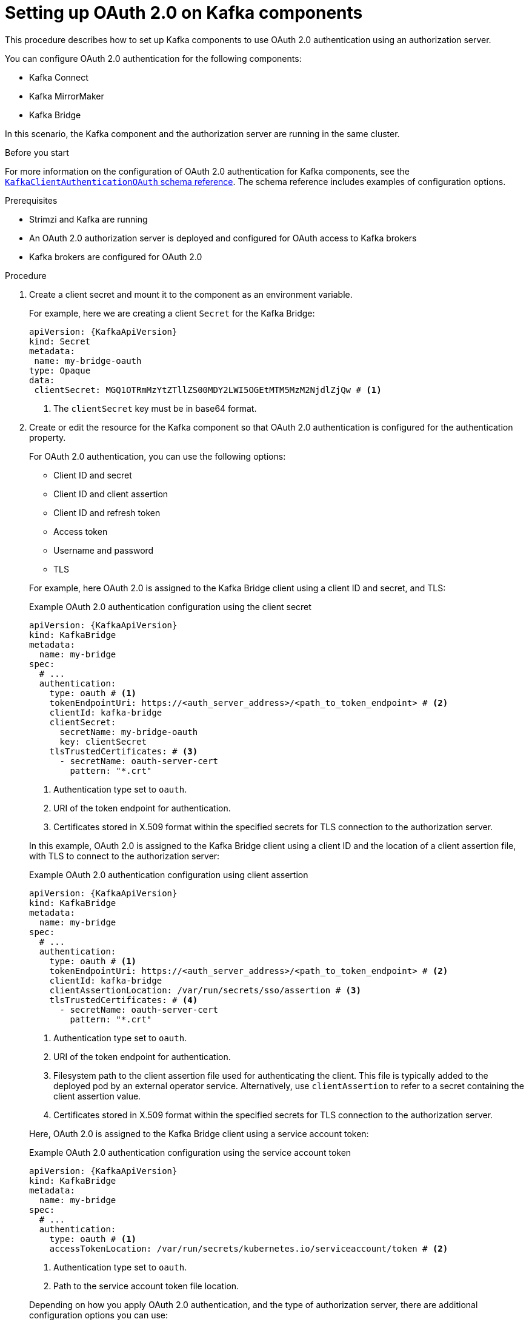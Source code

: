 // Module included in the following module:
//
// con-oauth-config.adoc

[id='proc-oauth-kafka-config-{context}']
= Setting up OAuth 2.0 on Kafka components

[role="_abstract"]
This procedure describes how to set up Kafka components to use OAuth 2.0 authentication using an authorization server.

You can configure OAuth 2.0 authentication for the following components:

* Kafka Connect
* Kafka MirrorMaker
* Kafka Bridge

In this scenario, the Kafka component and the authorization server are running in the same cluster.

.Before you start

For more information on the configuration of OAuth 2.0 authentication for Kafka components, see the link:{BookURLConfiguring}#type-KafkaClientAuthenticationOAuth-reference[`KafkaClientAuthenticationOAuth` schema reference^].
The schema reference includes examples of configuration options.

.Prerequisites

* Strimzi and Kafka are running
* An OAuth 2.0 authorization server is deployed and configured for OAuth access to Kafka brokers
* Kafka brokers are configured for OAuth 2.0

.Procedure

. Create a client secret and mount it to the component as an environment variable.
+
For example, here we are creating a client `Secret` for the Kafka Bridge:
+
[source,yaml,subs="+quotes,attributes"]
----
apiVersion: {KafkaApiVersion}
kind: Secret
metadata:
 name: my-bridge-oauth
type: Opaque
data:
 clientSecret: MGQ1OTRmMzYtZTllZS00MDY2LWI5OGEtMTM5MzM2NjdlZjQw # <1>
----
<1> The `clientSecret` key must be in base64 format.

. Create or edit the resource for the Kafka component so that OAuth 2.0 authentication is configured for the authentication property.
+
For OAuth 2.0 authentication, you can use the following options:
+
--
* Client ID and secret
* Client ID and client assertion
* Client ID and refresh token
* Access token
* Username and password
* TLS
--
+
For example, here OAuth 2.0 is assigned to the Kafka Bridge client using a client ID and secret, and TLS:
+
--
.Example OAuth 2.0 authentication configuration using the client secret
[source,yaml,subs="+quotes,attributes"]
----
apiVersion: {KafkaApiVersion}
kind: KafkaBridge
metadata:
  name: my-bridge
spec:
  # ...
  authentication:
    type: oauth # <1>
    tokenEndpointUri: https://<auth_server_address>/<path_to_token_endpoint> # <2>
    clientId: kafka-bridge
    clientSecret:
      secretName: my-bridge-oauth
      key: clientSecret
    tlsTrustedCertificates: # <3>
      - secretName: oauth-server-cert
        pattern: "*.crt"
----
<1> Authentication type set to `oauth`.
<2> URI of the token endpoint for authentication.
<3> Certificates stored in X.509 format within the specified secrets for TLS connection to the authorization server.
--
+
In this example, OAuth 2.0 is assigned to the Kafka Bridge client using a client ID and the location of a client assertion file, with TLS to connect to the authorization server:
+
--
.Example OAuth 2.0 authentication configuration using client assertion
[source,yaml,subs="+quotes,attributes"]
----
apiVersion: {KafkaApiVersion}
kind: KafkaBridge
metadata:
  name: my-bridge
spec:
  # ...
  authentication:
    type: oauth # <1>
    tokenEndpointUri: https://<auth_server_address>/<path_to_token_endpoint> # <2>
    clientId: kafka-bridge
    clientAssertionLocation: /var/run/secrets/sso/assertion # <3>
    tlsTrustedCertificates: # <4>
      - secretName: oauth-server-cert
        pattern: "*.crt"
----
<1> Authentication type set to `oauth`.
<2> URI of the token endpoint for authentication.
<3> Filesystem path to the client assertion file used for authenticating the client. 
This file is typically added to the deployed pod by an external operator service. 
Alternatively, use `clientAssertion` to refer to a secret containing the client assertion value.
<4> Certificates stored in X.509 format within the specified secrets for TLS connection to the authorization server.
--
+
Here, OAuth 2.0 is assigned to the Kafka Bridge client using a service account token:
+
--
.Example OAuth 2.0 authentication configuration using the service account token
[source,yaml,subs="+quotes,attributes"]
----
apiVersion: {KafkaApiVersion}
kind: KafkaBridge
metadata:
  name: my-bridge
spec:
  # ...
  authentication:
    type: oauth # <1>
    accessTokenLocation: /var/run/secrets/kubernetes.io/serviceaccount/token # <2>
----
<1> Authentication type set to `oauth`.
<2> Path to the service account token file location.
--
+
Depending on how you apply OAuth 2.0 authentication, and the type of authorization server, there are additional configuration options you can use:
+
--
.Additional configuration options
[source,yaml,subs="+quotes,attributes"]
----
# ...
spec:
  # ...
  authentication:
    # ...
    disableTlsHostnameVerification: true # <1>
    accessTokenIsJwt: false # <2>
    scope: any # <3>
    audience: kafka # <4>
    connectTimeoutSeconds: 60 # <5>
    readTimeoutSeconds: 60 # <6>
    httpRetries: 2 # <7>
    httpRetryPauseMs: 300 # <8>
    includeAcceptHeader: false # <9>
----
<1> (Optional) Disable TLS hostname verification. Default is `false`.
<2> If you are using opaque tokens, you can apply `accessTokenIsJwt: false` so that access tokens are not treated as JWT tokens.
<3> (Optional) The `scope` for requesting the token from the token endpoint.
An authorization server may require a client to specify the scope.
In this case it is `any`.
<4> (Optional) The `audience` for requesting the token from the token endpoint.
An authorization server may require a client to specify the audience.
In this case it is `kafka`.
<5> (Optional) The connect timeout in seconds when connecting to the authorization server. The default value is 60.
<6> (Optional) The read timeout in seconds when connecting to the authorization server. The default value is 60.
<7> (Optional) The maximum number of times to retry a failed HTTP request to the authorization server. The default value is `0`, meaning that no retries are performed. To use this option effectively, consider reducing the timeout times for the `connectTimeoutSeconds` and `readTimeoutSeconds` options. However, note that retries may prevent the current worker thread from being available to other requests, and if too many requests stall, it could make the Kafka broker unresponsive.
<8> (Optional) The time to wait before attempting another retry of a failed HTTP request to the authorization server. By default, this time is set to zero, meaning that no pause is applied. This is because many issues that cause failed requests are per-request network glitches or proxy issues that can be resolved quickly. However, if your authorization server is under stress or experiencing high traffic, you may want to set this option to a value of 100 ms or more to reduce the load on the server and increase the likelihood of successful retries.
<9> (Optional) Some authorization servers have issues with client sending `Accept: application/json` header. By setting `includeAcceptHeader: false` the header will not be sent. Default is `true`.
--

. Apply the changes to the resource configuration of the component.

. Check the update in the logs or by watching the pod state transitions:
+
[source,yaml,subs="+quotes,attributes"]
----
kubectl logs -f ${POD_NAME} -c ${CONTAINER_NAME}
kubectl get pod -w
----
+
The rolling updates configure the component for interaction with Kafka brokers using OAuth 2.0 authentication.
